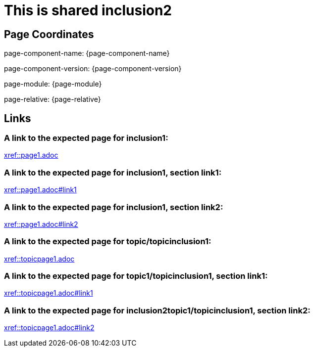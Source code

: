 = This is shared inclusion2

== Page Coordinates

page-component-name: {page-component-name}

page-component-version: {page-component-version}

page-module: {page-module}

page-relative: {page-relative}


== Links

[#link1]
=== A link to the expected page for inclusion1:

xref::page1.adoc[xref::page1.adoc]

[#link11]
=== A link to the expected page for inclusion1, section link1:

xref::page1.adoc#link1[xref::page1.adoc#link1]

[#link12]
=== A link to the expected page for inclusion1, section link2:

xref::page1.adoc#link2[xref::page1.adoc#link2]

[#link2]
=== A link to the expected page for topic/topicinclusion1:

xref::topicpage1.adoc[xref::topicpage1.adoc]

[#link21]
=== A link to the expected page for topic1/topicinclusion1, section link1:

xref::topicpage1.adoc#link1[xref::topicpage1.adoc#link1]

[#link22]
=== A link to the expected page for inclusion2topic1/topicinclusion1, section link2:

xref::topicpage1.adoc#link2[xref::topicpage1.adoc#link2]
